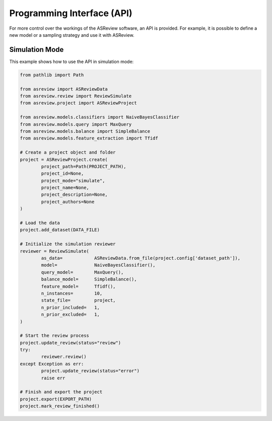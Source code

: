Programming Interface (API)
===========================

For more control over the workings of the ASReview software, an API is
provided. For example, it is possible to define a new model or a sampling
strategy and use it with ASReview.


Simulation Mode
---------------

This example shows how to use the API in simulation mode:

.. code-block:: python

	from pathlib import Path

	from asreview import ASReviewData
	from asreview.review import ReviewSimulate
	from asreview.project import ASReviewProject

	from asreview.models.classifiers import NaiveBayesClassifier
	from asreview.models.query import MaxQuery
	from asreview.models.balance import SimpleBalance
	from asreview.models.feature_extraction import Tfidf

	# Create a project object and folder
	project = ASReviewProject.create(
		project_path=Path(PROJECT_PATH),
		project_id=None,
		project_mode="simulate",
		project_name=None,
		project_description=None,
		project_authors=None
	)

	# Load the data
	project.add_dataset(DATA_FILE)

	# Initialize the simulation reviewer
	reviewer = ReviewSimulate(
		as_data=            ASReviewData.from_file(project.config['dataset_path']),
		model=              NaiveBayesClassifier(),
		query_model=        MaxQuery(),
		balance_model=      SimpleBalance(),
		feature_model=      Tfidf(),
		n_instances=        10,
		state_file=         project,
		n_prior_included=   1,
		n_prior_excluded=   1,
	)

	# Start the review process
	project.update_review(status="review")
	try:
		reviewer.review()
	except Exception as err:
		project.update_review(status="error")
		raise err

	# Finish and export the project
	project.export(EXPORT_PATH)
	project.mark_review_finished()
